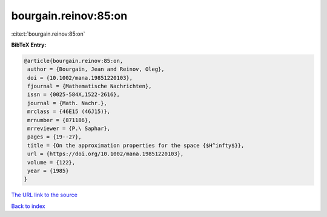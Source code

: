 bourgain.reinov:85:on
=====================

:cite:t:`bourgain.reinov:85:on`

**BibTeX Entry:**

.. code-block:: bibtex

   @article{bourgain.reinov:85:on,
    author = {Bourgain, Jean and Reinov, Oleg},
    doi = {10.1002/mana.19851220103},
    fjournal = {Mathematische Nachrichten},
    issn = {0025-584X,1522-2616},
    journal = {Math. Nachr.},
    mrclass = {46E15 (46J15)},
    mrnumber = {871186},
    mrreviewer = {P.\ Saphar},
    pages = {19--27},
    title = {On the approximation properties for the space {$H^infty$}},
    url = {https://doi.org/10.1002/mana.19851220103},
    volume = {122},
    year = {1985}
   }
`The URL link to the source <ttps://doi.org/10.1002/mana.19851220103}>`_


`Back to index <../By-Cite-Keys.html>`_
